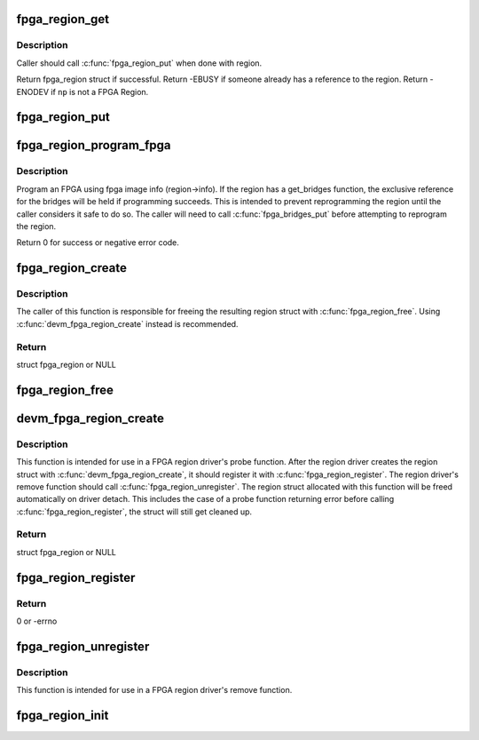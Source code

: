 .. -*- coding: utf-8; mode: rst -*-
.. src-file: drivers/fpga/fpga-region.c

.. _`fpga_region_get`:

fpga_region_get
===============

.. c:function:: struct fpga_region *fpga_region_get(struct fpga_region *region)

    get an exclusive reference to a fpga region

    :param region:
        FPGA Region struct
    :type region: struct fpga_region \*

.. _`fpga_region_get.description`:

Description
-----------

Caller should call \ :c:func:`fpga_region_put`\  when done with region.

Return fpga_region struct if successful.
Return -EBUSY if someone already has a reference to the region.
Return -ENODEV if \ ``np``\  is not a FPGA Region.

.. _`fpga_region_put`:

fpga_region_put
===============

.. c:function:: void fpga_region_put(struct fpga_region *region)

    release a reference to a region

    :param region:
        FPGA region
    :type region: struct fpga_region \*

.. _`fpga_region_program_fpga`:

fpga_region_program_fpga
========================

.. c:function:: int fpga_region_program_fpga(struct fpga_region *region)

    program FPGA

    :param region:
        FPGA region
    :type region: struct fpga_region \*

.. _`fpga_region_program_fpga.description`:

Description
-----------

Program an FPGA using fpga image info (region->info).
If the region has a get_bridges function, the exclusive reference for the
bridges will be held if programming succeeds.  This is intended to prevent
reprogramming the region until the caller considers it safe to do so.
The caller will need to call \ :c:func:`fpga_bridges_put`\  before attempting to
reprogram the region.

Return 0 for success or negative error code.

.. _`fpga_region_create`:

fpga_region_create
==================

.. c:function:: struct fpga_region *fpga_region_create(struct device *dev, struct fpga_manager *mgr, int (*get_bridges)(struct fpga_region *))

    alloc and init a struct fpga_region

    :param dev:
        device parent
    :type dev: struct device \*

    :param mgr:
        manager that programs this region
    :type mgr: struct fpga_manager \*

    :param int (\*get_bridges)(struct fpga_region \*):
        optional function to get bridges to a list

.. _`fpga_region_create.description`:

Description
-----------

The caller of this function is responsible for freeing the resulting region
struct with \ :c:func:`fpga_region_free`\ .  Using \ :c:func:`devm_fpga_region_create`\  instead is
recommended.

.. _`fpga_region_create.return`:

Return
------

struct fpga_region or NULL

.. _`fpga_region_free`:

fpga_region_free
================

.. c:function:: void fpga_region_free(struct fpga_region *region)

    free a FPGA region created by \ :c:func:`fpga_region_create`\ 

    :param region:
        FPGA region
    :type region: struct fpga_region \*

.. _`devm_fpga_region_create`:

devm_fpga_region_create
=======================

.. c:function:: struct fpga_region *devm_fpga_region_create(struct device *dev, struct fpga_manager *mgr, int (*get_bridges)(struct fpga_region *))

    create and initialize a managed FPGA region struct

    :param dev:
        device parent
    :type dev: struct device \*

    :param mgr:
        manager that programs this region
    :type mgr: struct fpga_manager \*

    :param int (\*get_bridges)(struct fpga_region \*):
        optional function to get bridges to a list

.. _`devm_fpga_region_create.description`:

Description
-----------

This function is intended for use in a FPGA region driver's probe function.
After the region driver creates the region struct with
\ :c:func:`devm_fpga_region_create`\ , it should register it with \ :c:func:`fpga_region_register`\ .
The region driver's remove function should call \ :c:func:`fpga_region_unregister`\ .
The region struct allocated with this function will be freed automatically on
driver detach.  This includes the case of a probe function returning error
before calling \ :c:func:`fpga_region_register`\ , the struct will still get cleaned up.

.. _`devm_fpga_region_create.return`:

Return
------

struct fpga_region or NULL

.. _`fpga_region_register`:

fpga_region_register
====================

.. c:function:: int fpga_region_register(struct fpga_region *region)

    register a FPGA region

    :param region:
        FPGA region
    :type region: struct fpga_region \*

.. _`fpga_region_register.return`:

Return
------

0 or -errno

.. _`fpga_region_unregister`:

fpga_region_unregister
======================

.. c:function:: void fpga_region_unregister(struct fpga_region *region)

    unregister a FPGA region

    :param region:
        FPGA region
    :type region: struct fpga_region \*

.. _`fpga_region_unregister.description`:

Description
-----------

This function is intended for use in a FPGA region driver's remove function.

.. _`fpga_region_init`:

fpga_region_init
================

.. c:function:: int fpga_region_init( void)

    init function for fpga_region class Creates the fpga_region class and registers a reconfig notifier.

    :param void:
        no arguments
    :type void: 

.. This file was automatic generated / don't edit.

